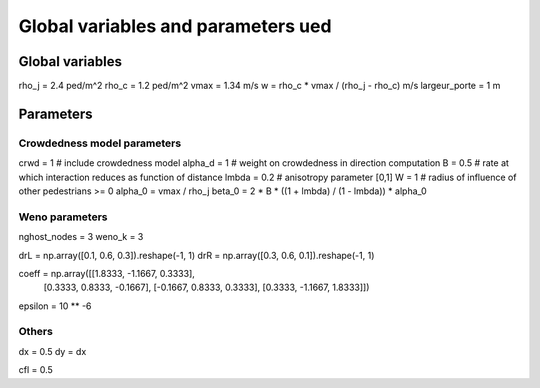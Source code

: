 Global variables and parameters ued
^^^^^^^^^^^^^^^^^^^^^^^^^^^^^^^^^^^^

Global variables
~~~~~~~~~~~~~~~~~~~~~~~~~~~~~~~~~~~~~~~~~

rho_j = 2.4 ped/m^2
rho_c = 1.2 ped/m^2
vmax = 1.34 m/s
w = rho_c * vmax / (rho_j - rho_c)  m/s
largeur_porte = 1 m

Parameters
~~~~~~~~~~~~~~~~~~~~~~~~~~~~~~~~~~~~~~~~~

Crowdedness model parameters
------------------------------

crwd = 1  # include crowdedness model
alpha_d = 1  # weight on crowdedness in direction computation
B = 0.5  # rate at which interaction reduces as function of distance
lmbda = 0.2  # anisotropy parameter [0,1]
W = 1  # radius of influence of other pedestrians >= 0
alpha_0 = vmax / rho_j
beta_0 = 2 * B * ((1 + lmbda) / (1 - lmbda)) * alpha_0


Weno parameters
---------------------------
nghost_nodes = 3
weno_k = 3

drL = np.array([0.1, 0.6, 0.3]).reshape(-1, 1)
drR = np.array([0.3, 0.6, 0.1]).reshape(-1, 1)

coeff = np.array([[1.8333, -1.1667, 0.3333],
                  [0.3333, 0.8333, -0.1667],
                  [-0.1667, 0.8333, 0.3333],
                  [0.3333, -1.1667, 1.8333]])

epsilon = 10 ** -6

Others
-----------------
dx = 0.5
dy = dx

cfl = 0.5


